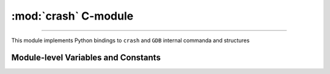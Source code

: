 :mod:`crash` C-module 
=======================================

.. module:: crash
   :synopsis: provides crash/GDB bindings

.. moduleauthor:: Alex Sidorenko <asid@hpe.com>

--------------

This module implements Python bindings to ``crash`` and ``GDB``
internal commanda and structures

.. function:: symbol_exits(symname)

   Tests whether symbol *symname* exists in this kernel (as listed by
   ``crash`` builtin ``sym`` command)

   Returns value that evaluates to `True` if it does and `False` if it
   does not

.. function:: struct_size(structname)

   :param structname: a string with struct name, e.g.
                      *struct task_struct*. While ``crash`` lets you
                      specify simplified names without *struct*,
                      this subroutine needs proper C-syntax
   :return: size as an integer, or -1 if there is no symbolic info for
            this struct

.. function:: union_size(unionname)

   Similar to :func:`struct_size` but for unions instead of structs

.. function:: member_offset(sname, smember)

   :param sname: a string with struct name
   :param smember: a string with member name
   :return: offset as an integer, or -1 if there is no such member

.. function:: member_size(sname, smember)

   :param sname: a string with struct name
   :param smember: a string with member name
   :return: size as an integer, or -1 if there is no such member

.. function:: enumerator_value(ename)

   Interface to ``crash`` internal subroutine
   ``int enumerator_value(char *e, long *value)``

   :param ename: a string with enum name
   :return: an int with numeric value

   Example: ``WORK_CPU_NONE = enumerator_value("WORK_CPU_NONE")``

.. function:: get_GDB_output(cmd)

   Execute ``GDB`` command and return it soutput as a string

.. function:: exec_crash_command(cmd, no_stdout = 0)

   Executes a vuilt-in ``crash`` command and returns output as a
   string. There is no timeout mechanism for this subroutine

.. function:: exec_crash_command_bg2(cmd, no_stdout = 0)

   This command opens and writes to FIFO so we expect someone to read
   it. Execution is done in the background - we fork() a child process
   that does executing with output redirected to a pipe.

   This function is used in high-level subroutine
   ``exec_crash_command_bg(cmd,  timeout = None)``

   :return: a tuple of (fileno, pid) where *fileno* is OS filedescriptor and
            *pid* is PID of the child process

.. function:: exec_epython_command

.. function:: get_epython_cmds()

   Get a list of registered ``epython`` commands. Used internally in
   higher-level PyKdump API

   :return: a list of strings

.. function:: sym2addr(symbolname)

   :param symbolname: a string with symbol name
   :return: address as an integer. 0 means that there is no such
            symbol. If there are multiple variables with this name
            (e.g. in different DLKMs), address of the first one is returned

.. function:: sym2alladdr(symbolname)

   Similar to :func:`sym2addr` but returns a list of addresses. If
   there are no matches at all, returns an empty list. If there is one
   match only, returns a list of one element

.. function:: addr2sym(addr, loose_match = False)

   Tries to find a symbol matching the given address.

   By default, it tries to find an exact match and if found, returns a
   string. If no exact match is found, returns *None*

   If we call this subroutine with ``loose_match= True``, we are
   trying to find an approximate match and return a tuple ``(name, offset)``

   Example: there is a symbol *tcp_shudown* with address 0xffffffff8147e580::

     print(crash.addr2sym(0xffffffff8147e581, True))

     ('tcp_shutdown', 1)

   In case when there is no match for loose matching we return a tuple of
   ``(None, None)``

.. function:: addr2mod(addr)

   :param addr: address as an integer
   :return: a string with module name where this address belongs, or *None*

.. function:: mem2long(bytestr, signed, array)

   This is a swiss-army knife subroutine to convert a byte string into
   integers or a list of integers. In C, we have integers of different
   sizes, signed/unsigned and arrays of integers (this subroutine can
   hadnle 1-dimensional arrays only). After we read a chunk of memory,
   it is represented by a byte string. Thus subroutine converts it
   according as specified by arguments. We assume that byte string
   consists of *int* for this architecture. So you cannot use this
   subroutine for dealing e.g. with ``short in a[10]``, only for
   C-objects like ``int a[10]`` or ``signed int[10]``.

   :param bytestr: a byte-string with data
   :param signed: *True/False* to specify whether integers are
                     signed or not, *unsigned* by default
   :param array: if specified, we will return a list of *array*
                 integers instead of one value

.. function:: uvtop(taskaddr, vaddr)

   Interface to ``crash`` builtin ``uvtop(tskaddr, vaddr)`` - converts
   a virtual address to physicall address in the context of specified
   task

   :param taskaddr: address of ``struct task_struct``
   :param vaddr: virtual address
   :return: physical address as an integer

.. function:: phys_to_page(physaddr)

   Interface to ``crash`` bulitin ``phys_to_page(physaddr_t phys``

   :param physaddr: physical address
   :return: page as an integer

.. function:: PAGEOFFSET(vaddr)

   Interface to ``crash`` bulitin ``PAGEOFFSET(vaddr)``

.. function:: readmem(addr, size [, mtype])

   Interface to ``crash`` bulitin ``readmem()``.

   :param addr: address to read from
   :param size: how many bytes to read
   :param mtype: memory type to read, by default :data:`KVADDR`

   :return: a bytestring with data

.. function:: readPtr(addr [, mtype])

   Assuming that *addr* contains a pointer, read pointer value.

   :param addr: address
   :param mtype: memory type, by default :data:`KVADDR`

.. function:: readInt(addr, size [, signedvar [, mtype]])

   Given an address, read an integer of given *size*

   :param addr: address to read from
   :param size: integer size, according to C
                char/short/int/long/longlong specification for this
                architecture
   :param signedvar: False for ``unsigned``, True for ``signed``. If
                     not specified, we assume ``unsigned``
   :param mtype:  memory type, by default :data:`KVADDR`

.. function:: sLong(i)

   In C, the same bits sequnce can represent either *signed* or
   *unsigned* integer. In Python, there is no native *unsigned*
   integer. This subroutine lets you convert a Python integer to
   *unsigned* assuming that integer size is that for *long* type of
   this architecture.

   :param i: Python integer of any size/value
   :return: interpret ``sizeof(long)`` lower bits of provide integer
            as C ``unsigned long`` and return this value

   An example::

     l = 0xffffffffffffffff
     print(l, sLong(l))

     # Prints 18446744073709551615 -1


.. function:: le32_to_cpu(ulong)

   Interface to ``__le32_to_cpu`` C macro

   :param ulong: unsigned integer
   :return: converts Python integer to C ``ulong`` val, applies
            ``__le32_to_cpu(val)`` and returns a Python integer

.. function:: le16_to_cpu(uint)

   Similar to :func:`le32_to_cpu` but invoked C macro ``__le16_to_cpu``

.. function:: cpu_to_le32(uint)

   Similar to :func:`le32_to_cpu` but invoked C macro ``__cpu_to_le32``

.. function:: getListSize(addr, offset[, maxel = 1000])

   Assuming that *addr* points to a list head, find a total number of
   elements. The same can be done in Python easily - but C is faster
   for big lists

   :param addr: address of a structure representing a list head
   :param offset: offset or ``next`` pointer in this structure
   :param maxel: maximum number of elements to search for, that is we
                 stop iteration of we reach this limit

   :return: number of list elements found (not counting the list head
            itself)

.. function:: getFullBuckets(start, bsize, items, chain_off)

   Find full buckets in hash-tables. If we have hash-tables consisting
   of many buckets (>100,000) but just a few of them are non-empty, this
   subroutine is significantly faste thatn trying to do the same in
   pure Python. Useful for networking tables

   :param start: address of the hash-table
   :param bsize: hash-bucket size
   :param items: how many buckets (hash-size)
   :param chain_off: chain offset

   :return: a list of addresses of full buckets

.. function:: getFullBucketsH(start, bsize, items, chain_off)

   Similar to :func:`getFullBuckets` but for different hash-table
   (needs to be further explained ASID)

.. function:: FD_ISSET(i, fileparray)

   Interface to C-macro ``FD_ISSET``

   :param i: an index in ``fileparray``
   :param fileparray: address of ``struct fdtable *fdt`` in ``struct
                      files_struct``

.. function:: gdb_whatis(varname)

   Interface to ``gdb_whatis`` GDB internal subroutine

   :param varname: a string that will be passed to ``gdb_whatis``

   :return: a dictionary describing this object

.. function:: gdb_typeinfo(typename)

   :param typename: a strin with data type, e.g. ``struct task_struct``
   :return: a dictionary describing this type

.. function:: set_readmem_task(taskaddr)

   :param taskaddr: task address or zero

   * if taskaddr=0, reset readmem operations to use KVADDR
   * if taskaddr is a valid task address, set readmem operations to UVADDR
     and set the current context to this task

   :return: nothing

.. function:: get_NR_syscalls(void)

   :return: number of sysstem calls registered in *sys_call_table*

.. function:: register_epython_prog

.. function:: set_default_timeout(timeout)

   Set default timeout for execution of ``crash`` built-in commands as
   done via :func:`exec_crash_command_bg2`

   :param timeout: default timeout in seconds

.. function:: get_pathname(dentry, vfsmnt)

   :param dentry:  dentry address
   :param vfsmnt: vfsmnt address

   :return: a string with pathname of this object

.. function:: setprocname(name)

   Changes the name of the currently running process - needed if we
   want to implement daemons or background processes

   :param name: a string with a new name

.. function:: is_task_active(taskaddr)

   Interface to internal ``crash`` subroutine ``is_task_active``

   :param taskaddr: address of a task

   :return: *True* for active tasks, *False* for inactive ones

.. function:: pid_to_task(pid)

   Interface to internal ``crash`` subroutine ``pid_to_task``

   :return: address of the task

.. function:: task_to_pid(taskaddr)

   Interface to internal ``crash`` subroutine ``task_to_pid``

   :return: PID of this task

.. function:: get_uptime()

   Interface to ``crash`` builtin subroutine ``get_uptime(NULL, &jiffies)``

   :return: an integer - seconds since boot

.. function:: get_task_mem_usage

Module-level Variables and Constants
------------------------------------

.. data:: error

.. data:: version

.. data:: KVADDR

.. data:: UVADDR

.. data:: PHYSADDR

.. data:: XENMACHADDR

.. data:: FILEADDR

.. data:: AMBIGUOUS

.. data:: PAGESIZE

.. data:: PAGE_CACHE_SHIFT

.. data:: HZ

.. data:: WARNING

.. data:: Crash_run

.. data:: Crash_build

